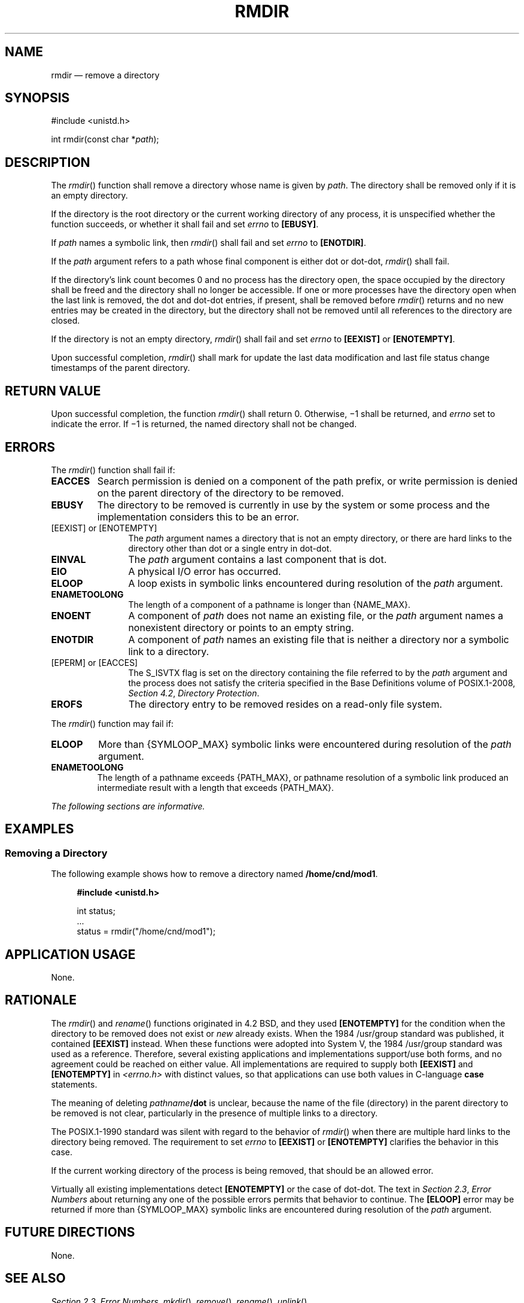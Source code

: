 '\" et
.TH RMDIR "3" 2013 "IEEE/The Open Group" "POSIX Programmer's Manual"

.SH NAME
rmdir
\(em remove a directory
.SH SYNOPSIS
.LP
.nf
#include <unistd.h>
.P
int rmdir(const char *\fIpath\fP);
.fi
.SH DESCRIPTION
The
\fIrmdir\fR()
function shall remove a directory whose name is given by
.IR path .
The directory shall be removed only if it is an empty directory.
.P
If the directory is the root directory or the current working directory
of any process, it is unspecified whether the function succeeds, or
whether it shall fail and set
.IR errno
to
.BR [EBUSY] .
.P
If
.IR path
names a symbolic link, then
\fIrmdir\fR()
shall fail and set
.IR errno
to
.BR [ENOTDIR] .
.P
If the
.IR path
argument refers to a path whose final component is either dot or
dot-dot,
\fIrmdir\fR()
shall fail.
.P
If the directory's link count becomes 0 and no process has the
directory open, the space occupied by the directory shall be freed and
the directory shall no longer be accessible. If one or more processes
have the directory open when the last link is removed, the dot and
dot-dot entries, if present, shall be removed before
\fIrmdir\fR()
returns and no new entries may be created in the directory, but the
directory shall not be removed until all references to the directory
are closed.
.P
If the directory is not an empty directory,
\fIrmdir\fR()
shall fail and set
.IR errno
to
.BR [EEXIST] 
or
.BR [ENOTEMPTY] .
.P
Upon successful completion,
\fIrmdir\fR()
shall mark for update the last data modification and last file status
change timestamps of the parent directory.
.SH "RETURN VALUE"
Upon successful completion, the function
\fIrmdir\fR()
shall return 0. Otherwise, \(mi1 shall be returned, and
.IR errno
set to indicate the error. If \(mi1 is returned, the named
directory shall not be changed.
.SH ERRORS
The
\fIrmdir\fR()
function shall fail if:
.TP
.BR EACCES
Search permission is denied on a component of the path prefix, or write
permission is denied on the parent directory of the directory to be
removed.
.TP
.BR EBUSY
The directory to be removed is currently in use by the system or
some process and the implementation considers this to be an error.
.IP "[EEXIST]\ or\ [ENOTEMPTY]" 12
.br
The
.IR path
argument names a directory that is not an empty directory, or there are
hard links to the directory other than dot or a single entry in
dot-dot.
.TP
.BR EINVAL
The
.IR path
argument contains a last component that is dot.
.TP
.BR EIO
A physical I/O error has occurred.
.TP
.BR ELOOP
A loop exists in symbolic links encountered during resolution of the
.IR path
argument.
.TP
.BR ENAMETOOLONG
.br
The length of a component of a pathname is longer than
{NAME_MAX}.
.TP
.BR ENOENT
A component of
.IR path
does not name an existing file, or the
.IR path
argument names a nonexistent directory or points to an empty string.
.TP
.BR ENOTDIR
A component of
.IR path
names an existing file that is neither a directory nor a symbolic link
to a directory.
.IP "[EPERM]\ or\ [EACCES]" 12
.br
The S_ISVTX flag is set on the directory containing the file referred
to by the
.IR path
argument and the process does not satisfy the criteria specified in the Base Definitions volume of POSIX.1\(hy2008,
.IR "Section 4.2" ", " "Directory Protection".
.TP
.BR EROFS
The directory entry to be removed resides on a read-only file system.
.P
The
\fIrmdir\fR()
function may fail if:
.TP
.BR ELOOP
More than
{SYMLOOP_MAX}
symbolic links were encountered during resolution of the
.IR path
argument.
.TP
.BR ENAMETOOLONG
.br
The length of a pathname exceeds
{PATH_MAX},
or pathname resolution of a symbolic link produced an intermediate
result with a length that exceeds
{PATH_MAX}.
.LP
.IR "The following sections are informative."
.SH EXAMPLES
.SS "Removing a Directory"
.P
The following example shows how to remove a directory named
.BR /home/cnd/mod1 .
.sp
.RS 4
.nf
\fB
#include <unistd.h>
.P
int status;
\&...
status = rmdir("/home/cnd/mod1");
.fi \fR
.P
.RE
.SH "APPLICATION USAGE"
None.
.SH RATIONALE
The
\fIrmdir\fR()
and
\fIrename\fR()
functions originated in 4.2 BSD, and they used
.BR [ENOTEMPTY] 
for the condition when the directory to be removed does not exist or
.IR new
already exists. When the 1984 /usr/group standard was published, it contained
.BR [EEXIST] 
instead. When these functions were adopted into System V, the
1984 /usr/group standard was used as a reference. Therefore, several existing applications
and implementations support/use both forms, and no agreement could be
reached on either value. All implementations are required to supply
both
.BR [EEXIST] 
and
.BR [ENOTEMPTY] 
in
.IR <errno.h> 
with distinct values, so that applications can use both values in
C-language
.BR case
statements.
.P
The meaning of deleting
.IR pathname \c
.BR /dot
is unclear, because the name of the file (directory) in the parent
directory to be removed is not clear, particularly in the presence of
multiple links to a directory.
.P
The POSIX.1\(hy1990 standard was silent with regard to the behavior of
\fIrmdir\fR()
when there are multiple hard links to the directory being removed. The
requirement to set
.IR errno
to
.BR [EEXIST] 
or
.BR [ENOTEMPTY] 
clarifies the behavior in this case.
.P
If the current working directory of the process is being removed, that
should be an allowed error.
.P
Virtually all existing implementations detect
.BR [ENOTEMPTY] 
or the case of dot-dot. The text in
.IR "Section 2.3" ", " "Error Numbers"
about returning any one of the possible errors permits that behavior to
continue. The
.BR [ELOOP] 
error may be returned if more than
{SYMLOOP_MAX}
symbolic links are encountered during resolution of the
.IR path
argument.
.SH "FUTURE DIRECTIONS"
None.
.SH "SEE ALSO"
.IR "Section 2.3" ", " "Error Numbers",
.IR "\fImkdir\fR\^(\|)",
.IR "\fIremove\fR\^(\|)",
.IR "\fIrename\fR\^(\|)",
.IR "\fIunlink\fR\^(\|)"
.P
The Base Definitions volume of POSIX.1\(hy2008,
.IR "Section 4.2" ", " "Directory Protection",
.IR "\fB<unistd.h>\fP"
.SH COPYRIGHT
Portions of this text are reprinted and reproduced in electronic form
from IEEE Std 1003.1, 2013 Edition, Standard for Information Technology
-- Portable Operating System Interface (POSIX), The Open Group Base
Specifications Issue 7, Copyright (C) 2013 by the Institute of
Electrical and Electronics Engineers, Inc and The Open Group.
(This is POSIX.1-2008 with the 2013 Technical Corrigendum 1 applied.) In the
event of any discrepancy between this version and the original IEEE and
The Open Group Standard, the original IEEE and The Open Group Standard
is the referee document. The original Standard can be obtained online at
http://www.unix.org/online.html .

Any typographical or formatting errors that appear
in this page are most likely
to have been introduced during the conversion of the source files to
man page format. To report such errors, see
https://www.kernel.org/doc/man-pages/reporting_bugs.html .
